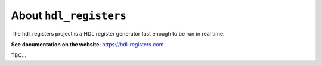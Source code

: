 About ``hdl_registers``
=======================

|pic_website| |pic_gitlab| |pic_gitter| |pic_license|

.. |pic_website| image:: https://hdl-registers.com/badges/website.svg
  :alt: Website
  :target: https://hdl-registers.com

.. |pic_gitlab| image:: https://hdl-registers.com/badges/gitlab.svg
  :alt: Gitlab
  :target: https://gitlab.com/tsfpga/hdl_registers

.. |pic_gitter| image:: https://badges.gitter.im/owner/repo.png
  :alt: Gitter
  :target: https://gitter.im/tsfpga/tsfpga

.. |pic_license| image:: https://hdl-registers.com/badges/license.svg
  :alt: License
  :target: https://hdl-registers.com/license_information.html

The hdl_registers project is a HDL register generator fast enough to be run in real time.

**See documentation on the website**: https://hdl-registers.com

TBC...
